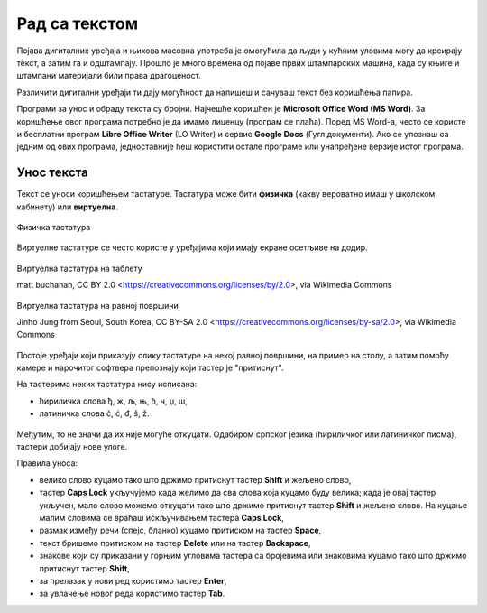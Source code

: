 Рад са текстом
==============

.. infonote::

    **На овом часу ћеш научити:**
    
    •	како се уноси текст у рачунар,
    •	шта је дигитални правопис који треба поштовати приликом уноса текста.

Појава дигиталних уређаја и њихова масовна употреба је омогућила да људи у кућним уловима могу да креирају текст, а затим га и одштампају. Прошло је много времена од појаве првих штампарских машина, када су књиге и штампани материјали били права драгоценост.

Различити дигитални уређаји ти дају могућност да напишеш и сачуваш текст без коришћења папира. 

Програми за унос и обраду текста су бројни. Најчешће коришћен је **Microsoft Office Word (MS Word)**. За коришћење овог програма потребно је да имамо лиценцу (програм се плаћа). Поред MS Word-а, често се користе и бесплатни програм **Libre Office Writer** (LO Writer) и сервис **Google Docs** (Гугл документи). Ако се упознаш са једним од ових програма, једноставније ћеш користити остале програме или унапређене верзије истог програма.


Унос текста
-----------

Текст се уноси коришћењем тастатуре. Тастатура може бити **физичка** (какву вероватно имаш у школском кабинету) или **виртуелна**.

.. figure:: ../../_images/tastatura1.png
    :width: 780px
    :align: center

    Физичка тастатура 

Виртуелне тастатуре се често користе у уређајима који имају екране осетљиве на додир.

.. figure:: ../../_images/virtuelna4.jpg
    :width: 780px
    :align: center
    :class: screenshot-shadow

    Виртуелна тастатура на таблету 

    matt buchanan, CC BY 2.0 <https://creativecommons.org/licenses/by/2.0>, via Wikimedia Commons

.. figure:: ../../_images/virtuelna3.jpg
    :width: 780px
    :align: center
    :class: screenshot-shadow

    Виртуелна тастатура на равној површини

    Jinho Jung from Seoul, South Korea, CC BY-SA 2.0 <https://creativecommons.org/licenses/by-sa/2.0>, via Wikimedia Commons

Постоје уређаји који приказују слику тастатуре на некој равној површини, на пример на столу, а затим помоћу камере и нарочитог софтвера препознају који тастер је "притиснут".

На тастерима неких тастатура нису исписана: 

•	ћириличка слова ђ, ж, љ, њ, ћ, ч, џ, ш,
•	латиничка слова č, ć, đ, š, ž.

.. figure:: ../../_images/L6S1.png
    :width: 780px
    :align: center  
    :class: screenshot-shadow
    
Међутим, то не значи да их није могуће откуцати. Одабиром српског језика (ћириличког или латиничког писма), тастери добијају нове улоге.

Правила уноса:

•	велико слово куцамо тако што држимо притиснут тастер **Shift** и жељено слово,
•	тастер **Caps Lock** укључујемо када желимо да сва слова која куцамо буду велика; када је овај тастер укључен, мало слово можемо откуцати тако што држимо притиснут тастер **Shift** и жељено слово. На куцање малим словима се враћаш искључивањем тастера **Caps Lock**, 
•	размак између речи (спејс, бланко) куцамо притиском на тастер **Space**,
•	текст бришемо притиском на тастер **Delete** или на тастер **Backspace**,
•	знакове који су приказани у горњим угловима тастера са бројевима или знаковима куцамо тако што држимо притиснут тастер **Shift**,
•	за прелазак у нови ред користимо тастер **Enter**,
•	за увлачење новог реда користимо тастер **Tab**.

.. infonote::
    
    Текст треба да уносимо не размишљајући о преласку у нови ред. Рачунар аутоматски наставља исписивање текста у наредном реду. Тастер **Enter** треба да притиснеш само када желиш да пређеш у нови пасус или када ти је нови ред потребан због исписивања наслова, управног говора, уметања слике...
